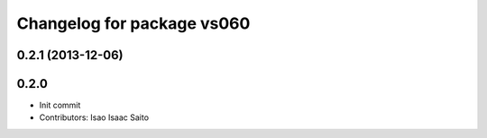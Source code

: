 ^^^^^^^^^^^^^^^^^^^^^^^^^^^
Changelog for package vs060
^^^^^^^^^^^^^^^^^^^^^^^^^^^

0.2.1 (2013-12-06)
------------------

0.2.0
-----------

* Init commit
* Contributors: Isao Isaac Saito
